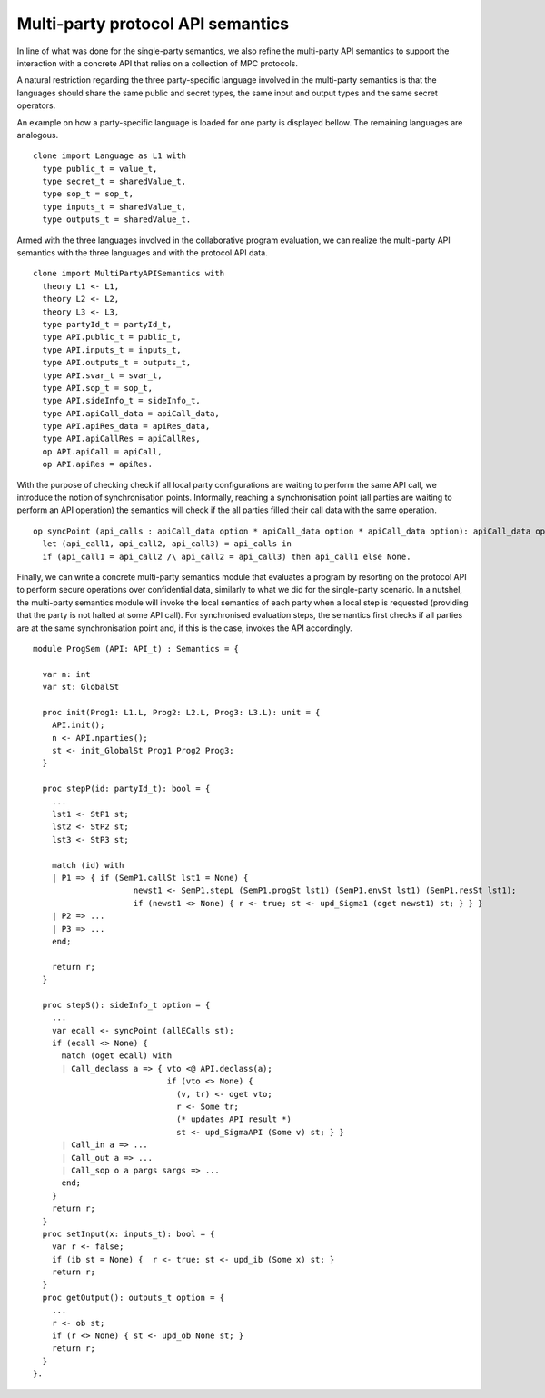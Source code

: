 Multi-party protocol API semantics
===================================================================================

In line of what was done for the single-party semantics, we also refine the multi-party
API semantics to support the interaction with a concrete API that relies on a collection of MPC protocols.

A natural restriction regarding the three party-specific language involved in the multi-party semantics is that
the languages should share the same public and secret types, the same input and output types and the same
secret operators.

An example on how a party-specific language is loaded for one party is displayed bellow.
The remaining languages are analogous.

::

  clone import Language as L1 with
    type public_t = value_t,
    type secret_t = sharedValue_t,
    type sop_t = sop_t,
    type inputs_t = sharedValue_t,
    type outputs_t = sharedValue_t.

Armed with the three languages involved in the collaborative program evaluation, we can realize the multi-party
API semantics with the three languages and with the protocol API data.

::

  clone import MultiPartyAPISemantics with
    theory L1 <- L1,
    theory L2 <- L2,
    theory L3 <- L3,
    type partyId_t = partyId_t,
    type API.public_t = public_t,
    type API.inputs_t = inputs_t,
    type API.outputs_t = outputs_t,
    type API.svar_t = svar_t,
    type API.sop_t = sop_t,
    type API.sideInfo_t = sideInfo_t,
    type API.apiCall_data = apiCall_data,
    type API.apiRes_data = apiRes_data,
    type API.apiCallRes = apiCallRes,
    op API.apiCall = apiCall,
    op API.apiRes = apiRes.

With the purpose of checking check if all local party configurations are waiting to perform the same API call, we
introduce the notion of synchronisation points. Informally, reaching a synchronisation point (all parties are waiting
to perform an API operation) the semantics will check if the all parties filled their call data with the same operation.

::

  op syncPoint (api_calls : apiCall_data option * apiCall_data option * apiCall_data option): apiCall_data option =
    let (api_call1, api_call2, api_call3) = api_calls in
    if (api_call1 = api_call2 /\ api_call2 = api_call3) then api_call1 else None.

Finally, we can write a concrete multi-party semantics module that evaluates a program by resorting on the protocol API to perform secure operations over confidential
data, similarly to what we did for the single-party scenario. In a nutshel, the multi-party semantics module will invoke the local semantics of each party when a local
step is requested (providing that the party is not halted at some API call). For synchronised evaluation steps, the semantics first checks if all parties are at the same
synchronisation point and, if this is the case, invokes the API accordingly.

::

  module ProgSem (API: API_t) : Semantics = {

    var n: int
    var st: GlobalSt

    proc init(Prog1: L1.L, Prog2: L2.L, Prog3: L3.L): unit = {
      API.init();
      n <- API.nparties();
      st <- init_GlobalSt Prog1 Prog2 Prog3;
    }

    proc stepP(id: partyId_t): bool = {
      ...
      lst1 <- StP1 st;
      lst2 <- StP2 st;
      lst3 <- StP3 st;

      match (id) with
      | P1 => { if (SemP1.callSt lst1 = None) {
                       newst1 <- SemP1.stepL (SemP1.progSt lst1) (SemP1.envSt lst1) (SemP1.resSt lst1);
                       if (newst1 <> None) { r <- true; st <- upd_Sigma1 (oget newst1) st; } } }
      | P2 => ...
      | P3 => ...
      end;

      return r;
    }

    proc stepS(): sideInfo_t option = {
      ...
      var ecall <- syncPoint (allECalls st);
      if (ecall <> None) { 
        match (oget ecall) with
        | Call_declass a => { vto <@ API.declass(a);
                              if (vto <> None) {
                                (v, tr) <- oget vto;
                                r <- Some tr;
                                (* updates API result *)
                                st <- upd_SigmaAPI (Some v) st; } }
        | Call_in a => ...
        | Call_out a => ...
        | Call_sop o a pargs sargs => ...
        end;
      }
      return r;
    }
    proc setInput(x: inputs_t): bool = {
      var r <- false;
      if (ib st = None) {  r <- true; st <- upd_ib (Some x) st; }
      return r;
    }
    proc getOutput(): outputs_t option = {
      ...
      r <- ob st;
      if (r <> None) { st <- upd_ob None st; }
      return r;
    }
  }.
